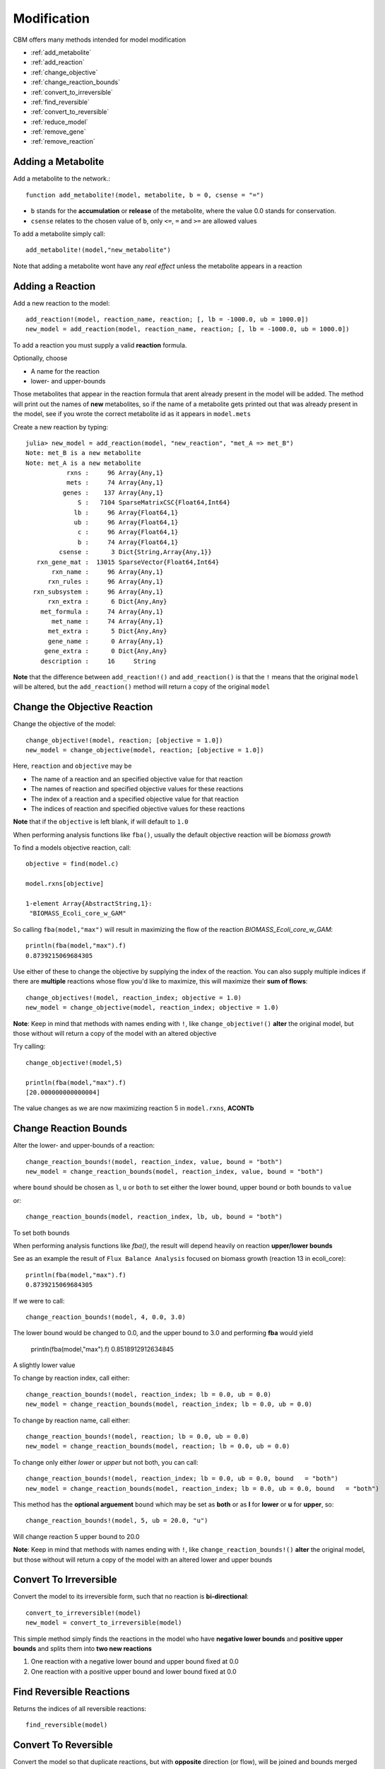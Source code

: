 ============
Modification
============

CBM offers many methods intended for model modification

* :ref:`add_metabolite`
* :ref:`add_reaction`
* :ref:`change_objective`
* :ref:`change_reaction_bounds`
* :ref:`convert_to_irreversible`
* :ref:`find_reversible`
* :ref:`convert_to_reversible`
* :ref:`reduce_model`
* :ref:`remove_gene`
* :ref:`remove_reaction`


.. _add_metabolite:

Adding a Metabolite
-------------------

Add a metabolite to the network.::

	function add_metabolite!(model, metabolite, b = 0, csense = "=")

* ``b`` stands for the **accumulation** or **release** of the metabolite, where the value 0.0 stands for conservation.
* ``csense`` relates to the chosen value of ``b``, only ``<=``, ``=`` and ``>=`` are allowed values

To add a metabolite simply call::

	add_metabolite!(model,"new_metabolite")

Note that adding a metabolite wont have any *real effect* unless the metabolite appears in a reaction


.. _add_reaction:

Adding a Reaction
-----------------

Add a new reaction to the model::

	add_reaction!(model, reaction_name, reaction; [, lb = -1000.0, ub = 1000.0])
	new_model = add_reaction(model, reaction_name, reaction; [, lb = -1000.0, ub = 1000.0])

To add a reaction you must supply a valid **reaction** formula.

Optionally, choose

* A name for the reaction
* lower- and upper-bounds

Those metabolites that appear in the reaction formula that arent already present in the model will be added. The method will print out the names of **new** metabolites, so if the name of a metabolite gets printed out that was already present in the model, see if you wrote the correct metabolite id as it appears in ``model.mets``

Create a new reaction by typing::

	julia> new_model = add_reaction(model, "new_reaction", "met_A => met_B")
	Note: met_B is a new metabolite
	Note: met_A is a new metabolite
	           rxns :     96 Array{Any,1}
	           mets :     74 Array{Any,1}
	          genes :    137 Array{Any,1}
	              S :   7104 SparseMatrixCSC{Float64,Int64}
	             lb :     96 Array{Float64,1}
	             ub :     96 Array{Float64,1}
	              c :     96 Array{Float64,1}
	              b :     74 Array{Float64,1}
	         csense :      3 Dict{String,Array{Any,1}}
	   rxn_gene_mat :  13015 SparseVector{Float64,Int64}
	       rxn_name :     96 Array{Any,1}
	      rxn_rules :     96 Array{Any,1}
	  rxn_subsystem :     96 Array{Any,1}
	      rxn_extra :      6 Dict{Any,Any}
	    met_formula :     74 Array{Any,1}
	       met_name :     74 Array{Any,1}
	      met_extra :      5 Dict{Any,Any}
	      gene_name :      0 Array{Any,1}
	     gene_extra :      0 Dict{Any,Any}
	    description :     16     String

**Note** that the difference between ``add_reaction!()`` and ``add_reaction()`` is that the ``!`` means that the original ``model`` will be altered, but the ``add_reaction()`` method will return a copy of the original ``model`` 

.. _change_objective:

Change the Objective Reaction
-----------------------------

Change the objective of the model::

	change_objective!(model, reaction; [objective = 1.0])
	new_model = change_objective(model, reaction; [objective = 1.0])

Here, ``reaction`` and ``objective`` may be 

* The name of a reaction and an specified objective value for that reaction
* The names of reaction and specified objective values for these reactions 
* The index of a reaction and a specified objective value for that reaction
* The indices of reaction and specified objective values for these reactions 

**Note** that if the ``objective`` is left blank, if will default to ``1.0``


When performing analysis functions like ``fba()``, usually the default objective reaction will be *biomass growth*

To find a models objective reaction, call::

	objective = find(model.c)

	model.rxns[objective]

	1-element Array{AbstractString,1}:
	 "BIOMASS_Ecoli_core_w_GAM"

So calling ``fba(model,"max")`` will result in maximizing
the flow of the reaction *BIOMASS_Ecoli_core_w_GAM*::

	println(fba(model,"max").f)
	0.8739215069684305


Use either of these to change the objective by supplying the index of the reaction. You can also supply multiple indices if there are **multiple** reactions whose flow you'd like to maximize, this will maximize their **sum of flows**::

	change_objectives!(model, reaction_index; objective = 1.0)
	new_model = change_objective(model, reaction_index; objective = 1.0)

**Note**: Keep in mind that methods with names ending with ``!``, like ``change_objective!()`` **alter** the original model, but those without will return a copy of the model with an altered objective

Try calling::

	change_objective!(model,5)

	println(fba(model,"max").f)
	[20.000000000000004]

The value changes as we are now maximizing reaction 5 in ``model.rxns``, **ACONTb**

.. _change_reaction_bounds:

Change Reaction Bounds
----------------------

Alter the lower- and upper-bounds of a reaction::

	change_reaction_bounds!(model, reaction_index, value, bound = "both")
	new_model = change_reaction_bounds(model, reaction_index, value, bound = "both")

where ``bound`` should be chosen as ``l``, ``u`` or ``both`` to set either the lower bound, upper bound or both bounds to ``value``  
	
or:: 

	change_reaction_bounds(model, reaction_index, lb, ub, bound = "both")

To set both bounds

When performing analysis functions like `fba()`, the result will depend heavily on reaction **upper/lower bounds**

See as an example the result of ``Flux Balance Analysis`` focused on biomass growth (reaction 13 in ecoli_core)::

	println(fba(model,"max").f)
	0.8739215069684305

If we were to call::

	change_reaction_bounds!(model, 4, 0.0, 3.0)

The lower bound would be changed to 0.0, and the upper bound to 3.0 and performing **fba** would yield 

	println(fba(model,"max").f)
	0.8518912912634845

A slightly lower value


To change by reaction index, call either::

	change_reaction_bounds!(model, reaction_index; lb = 0.0, ub = 0.0)
	new_model = change_reaction_bounds(model, reaction_index; lb = 0.0, ub = 0.0)

To change by reaction name, call either::

	change_reaction_bounds!(model, reaction; lb = 0.0, ub = 0.0)
	new_model = change_reaction_bounds(model, reaction; lb = 0.0, ub = 0.0)

To change only either *lower* or *upper* but not both, you can call::

	change_reaction_bounds!(model, reaction_index; lb = 0.0, ub = 0.0, bound   = "both")
	new_model = change_reaction_bounds(model, reaction_index; lb = 0.0, ub = 0.0, bound   = "both")

This method has the **optional arguement** ``bound`` which may be set as **both** or as **l** for **lower** or **u** for **upper**, so::

	change_reaction_bounds!(model, 5, ub = 20.0, "u")

Will change reaction 5 upper bound to 20.0

**Note**: Keep in mind that methods with names ending with ``!``, like ``change_reaction_bounds!()`` **alter** the original model, but those without will return a copy of the model with an altered lower and upper bounds


.. _convert_to_irreversible:

Convert To Irreversible
-----------------------

Convert the model to its irreversible form, such that no reaction is **bi-directional**::

	convert_to_irreversible!(model)
	new_model = convert_to_irreversible(model)

This simple method simply finds the reactions in the model who have **negative lower bounds** and **positive upper bounds** and splits them into **two new reactions**

1. One reaction with a negative lower bound and upper bound fixed at 0.0
2. One reaction with a positive upper bound and lower bound fixed at 0.0


.. _find_reversible:

Find Reversible Reactions
-------------------------

Returns the indices of all reversible reactions::
	
	find_reversible(model)


.. _convert_to_reversible:

Convert To Reversible
---------------------

Convert the model so that duplicate reactions, but with **opposite** direction (or flow), will be joined and bounds merged

	convert_to_reversible!(model)
	new_model = convert_to_reversible(model)

This simple method finds the reactions that have only both **negative** and **positive** bounds and are the "same" reaction, and merges the lower lower-bound and the higher upper-bound


.. _reduce_model:

Reduce Model 
------------

Remove from the model those reaction that dont affect the organism's objective reaction (biomass growth), i.e those reactions that 
exhibit zero flux::

	new_model = reduce_model(model)
	reduce_model!(model)

.. _remove_gene:

Remove Gene
-----------

Remove a gene from the model::

	remove_gene!(model gene)
	new_model = remove_gene(model gene)

Where ``gene`` may be 

* the string name of the gene, such as ``"s0001"``
* its index
* an array of gene names, eg ``["s0001", "b0019"]``
* an array of indices, [1,5,6]

This method is intended to emulate the effect of knocking out genes and thus (possibly) deactivating the reactions that depend on them

Lets try running::

	println(fba(model,"max").f)
	0.8739215069684305

And then we try::

	remove_gene(model,["b0118","b1276"])
	fba(model).f
	1-element Array{Float64,1}:
	 -6.38977e-29	

So these two genes appear to be essential.

.. _remove_reaction:

Remove Reaction
---------------

Remove one or more reactions from the model::

	remove_reaction!(model, reaction)
	new_model = remove_reaction(model, reaction)

Where ``reaction`` may be:

* the name of a single reaction as they appear in model.rxns
* the index of a single reaction
* an array of reaction names
* an array of reaction indices

Lets try running::

	println(fba(model,"max").f)
	0.8739215069684305

And then we try::

	remove_reaction(model,8)
	fba(model).f
	1-element Array{Float64,1}:
	 0.858307

So removing reaction 8, **AKGDH**, makes a tiny difference in the flow of the biomass growth reaction

